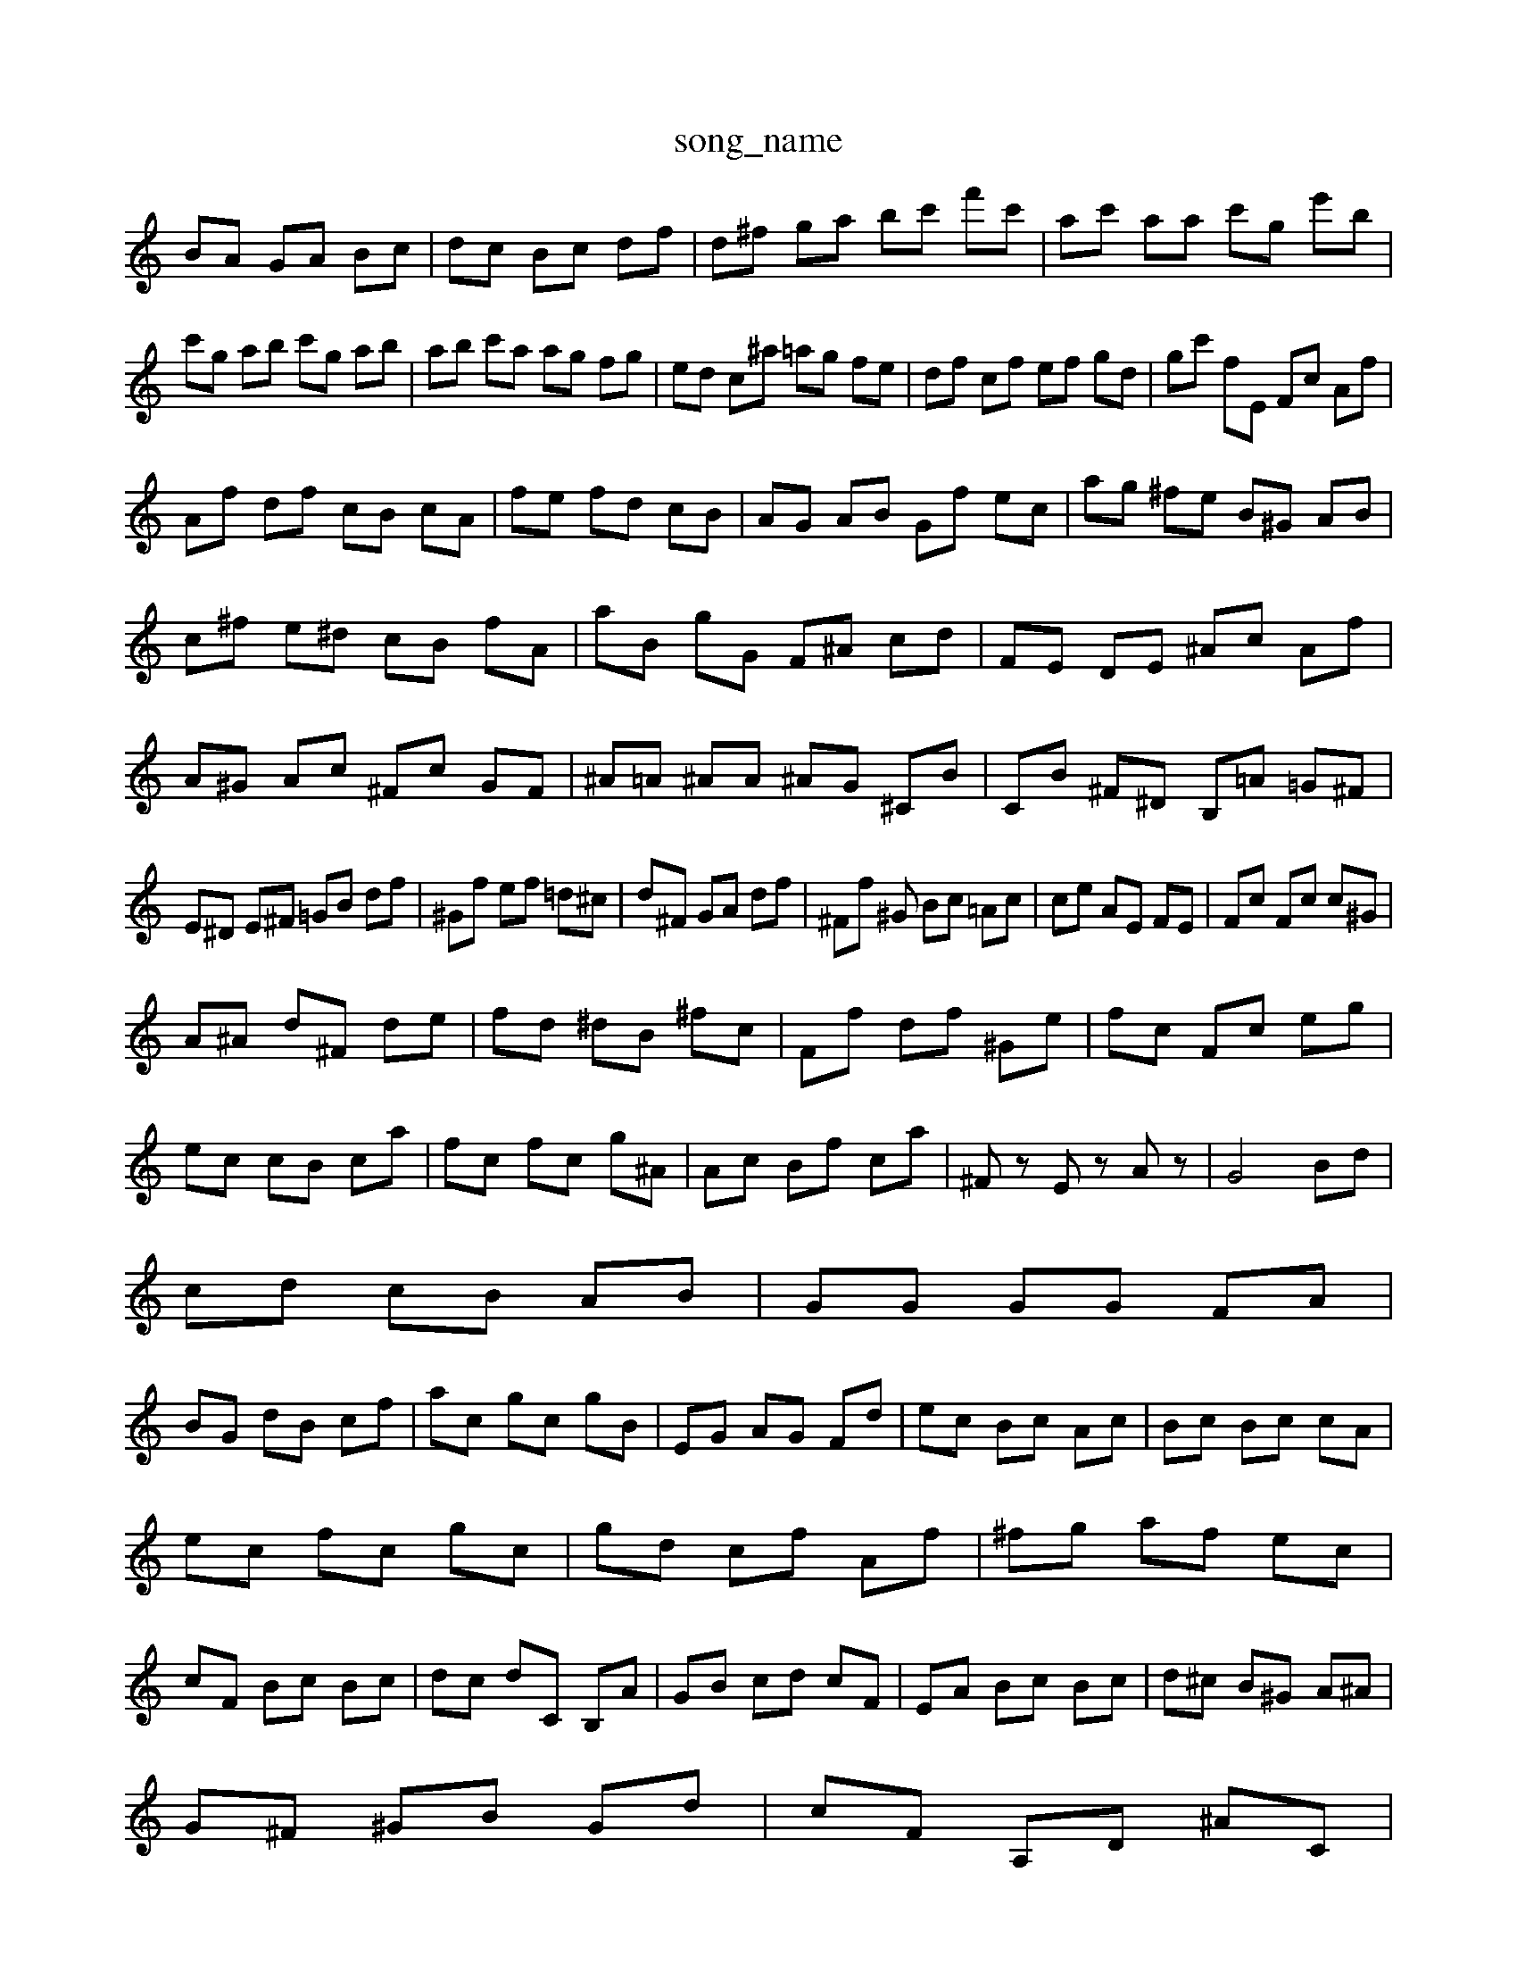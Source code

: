 X: 1
T:song_name
K:C % 0 BA dc|
BA GA Bc| \
dc Bc df| \
d^f ga bc' f'c'| \
ac' aa c'g e'b|
c'g ab c'g ab| \
ab c'a ag fg| \
ed c^a =ag fe| \
df cf ef gd| \
gc' fE Fc Af|
Af df cB cA| \
fe fd cB| \
AG AB Gf ec| \
ag ^fe B^G AB|
c^f e^d cB fA| \
aB gG F^A cd| \
FE DE ^Ac Af| \
A^G Ac ^Fc GF| \
^A=A ^AA ^AG ^CB| \
CB ^F^D B,=A =G^F|
E^D E^F =GB df| \
^Gf ef =d^c| \
d^F GA df| \
^Ff ^G Bc =Ac| \
ce AE FE| \
Fc Fc c^G|
A^A d^F de| \
fd ^dB ^fc| \
Ff df ^Ge| \
fc Fc eg|
ec cB ca| \
fc fc g^A| \
Ac Bf ca| \
^Fz Ez Az| \
G4 Bd|
cd cB AB| \
GG GG FA|
BG dB cf| \
ac gc gB| \
EG AG Fd| \
ec Bc Ac| \
Bc Bc cA|
ec fc gc| \
gd cf Af| \
^fg af ec|
cF Bc Bc| \
dc dC B,A| \
GB cd cF| \
EA Bc Bc| \
d^c B^G A^A|
G^F ^GB Gd| \
cF A,D ^AC|
^Cc GF Ec| \
dB G^F GB| \
e^c A^F Ac| \
A^f fd F^A| \
cA ^CA Bd|
cf ac' d'c'| \
ba bf ^c'g Af| \
fc' ba ^fe dc| \
ac' f'c' d'c'| \
af c'a d'c'| \
fc' ba c'f|
d'e' c'f' f'f'| \
d' \
c'b c'g af Gf|
ef gf ef ^d^c| \
^dc' fc' f=a bc'| \
ad bd' c'a ^f^d| \
a^g ^fe fd eB|
cA FA de fa/2c'/2| \
d'd' c'd' c'b ag| \
c'e ac' f'a ^fg| \
^gB eg c'a ag| \
^fa =c'b ag ^fe|
dc ec ce fg| \
af gb c'c' c'f a^f| \
g^f ^g=a ^ga =a^a d=C| \
^A,A =AF DC AF|
^A=A GF FE DC|
^CA, B,C DE FA| \
B,D EG Ac cB cB| \
AE DC DE ^Ac| \
^A=A ^Ad c=A ^fd| \
^cd ^Ac fd gb| \
c'b a^f e^d ^cd|
^ge ^fc' ba ^g^f| \
^gc =ag a^f ef| \
bc' f^d a=a ^cd cd| \
^ga =a^a =a^a =aG ab a^g| \
ag ^fg ab c'b|
e'^g ^fe c'^d c'g| \
d'2 c'b c'a f'c'| \
d'c' ^fa bc' ^ab| \
^a2 =a^g a^f =g2|
f2 z4 c2-| \
c2 B2 c2- c/2 (3ffcef/2g/2<a/2 ge| \
fe/2d/2 cg Bc/2B/2 cd/2B/2| \
fa2<^fg ec^c| \
df/2e/2 ^d/2c/2ec'|
d/2f/2e/2d/2c/2d/2 e^Ag z^a=a=ag-]/2^f/2e'/2d'/2b/2c'/2b/2a/2 a^fg| \
f/2^f/2^g/2=a/2^a/2=a/2 g/2f/2e/2d/2e/2f/2 d/2^c/2B/2A/2c/2B/2| \
c3B/2d/2 cB/2A/2|
Bc/2d/2 e3F/2G/2| \
^F/2G/2E/2G/2 dA B2-| \
^F3G A/2B/2C| \
B/2A/2B E^F Gf| \
cB AG FE| \
GA d/2-[fd]/2e de|
f/2d/2g/2^f/2 g/2d/2e/2d/2 c/2B/2c| \
cA D/2c/2B/2c/2 d/2C/2D/2C/2 A/2D/2B,/2D/2| \
ca3/2b/2a/2c'/2 c'/2^d'/2c'/2a/2>f/2e/2-|
^g2 z^c-| \
^d2 ze cA| \
^Af ge f2|
d2 d'2 d'2| \
bc' d'c' ba| \
g'c' bg ^f/2-[fd]/2e/2-[fd]/2 ef| \
fd df ^ga cg|
ae c'f ab ag| \
fe dc Bd AB| \
^Ge cB Ad cA| \
cA Bc Bd cd|
cB e^f ac' Ad| \
cG E  (3FGE ^C/2D/2^C-| \
C/2B,/2C3/2-[BD-]/2D (3A^G^F (3GAF E>D| \
G,/2F/2E/2D/2 zC/2B,/2 C2 A,2 z2|
G,F ED z4| \
z/2^F/2^D/2C/2 z/2^A/2=A ^A/2g/2z| \
^G/2B/2G/2A/2 z/2G/2B/2-[BG]/2 ^F/2-[AF]/2=A/2^A/2 z/2G<ED/2 C/2E/2[^GD]/2A/2 c/2e/2[=fC]/2[eA,]/2 [A^C]/2[=fD]/2[eE]/2[dF]/2 [dF]/2[dE]/2[cA]/2[dG]/2| \
c/2d/2f/2e/2 f/2e/2B/2d/2 c/2B/2c/2G/2 F/2E/2D/2C/2|
B,/2D/2E/2F/2 G/2E/2B/2d/2 c/2e/2c/2d/2| \
c/2d/2e/2c/2 d/2c/2B/2A/2 G/2B/2F/2A/2 E/2G/2D/2G/2| \
C/2G/2e/2G/2 f/2e/2d/2c/2 B/2G/2E/2D/2| \
C/2z/2C/2d/2 c/2B/2A/2G/2 F/2E/2G/2d/2 c/2d/2c/2d/2| \
^F/2G/2A/2B/2 D/2F/2B/2D/2 B/2d/2c/2B/2 A/2^G/2E/2A/2 F/2c/2B/2d/2| \
c/2e/2g/2e/2 c/2d/2c/2B/2 c/2c/2e/2g/2 f/2d/2^A/2c/2| \
^D/2^F/2A/2f/2 d/2c/2f/2e/2 d/2c/2B/2G/2| \
A/2^F/2d/2^F/2 A/2D/2A/2C/2 D/2A/2=A/2G/2| \
F/2G/2A/2B/2 d/2B/2c/2d/2 e/2d/2c/2c/2|
B/2a/2f/2e/2 ^a/2e/2g/2a/2 =a/2g/2f/2e/2| 